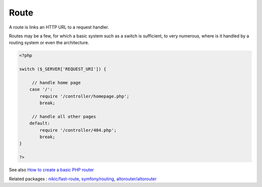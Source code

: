 .. _route:
.. meta::
	:description:
		Route: A route is links an HTTP URL to a request handler.
	:twitter:card: summary_large_image
	:twitter:site: @exakat
	:twitter:title: Route
	:twitter:description: Route: A route is links an HTTP URL to a request handler
	:twitter:creator: @exakat
	:og:title: Route
	:og:type: article
	:og:description: A route is links an HTTP URL to a request handler
	:og:url: https://php-dictionary.readthedocs.io/en/latest/dictionary/route.ini.html
	:og:locale: en


Route
-----

A route is links an HTTP URL to a request handler. 

Routes may be a few, for which a basic system such as a switch is sufficient, to very numerous, where is it handled by a routing system or even the architecture.
 


.. code-block:: php
   
   
   <?php
   
   switch ($_SERVER['REQUEST_URI']) {
   
   	// handle home page
       case '/':
           require '/controller/homepage.php';
           break;
   
   	// handle all other pages
       default:
           require '/controller/404.php';
           break;
   }
   
   ?>
   


See also `How to create a basic PHP router <https://www.educative.io/answers/how-to-create-a-basic-php-router>`_

Related packages : `nikic/fast-route <https://packagist.org/packages/nikic/fast-route>`_, `symfony/routing <https://packagist.org/packages/symfony/routing>`_, `altorouter/altorouter <https://packagist.org/packages/altorouter/altorouter>`_
